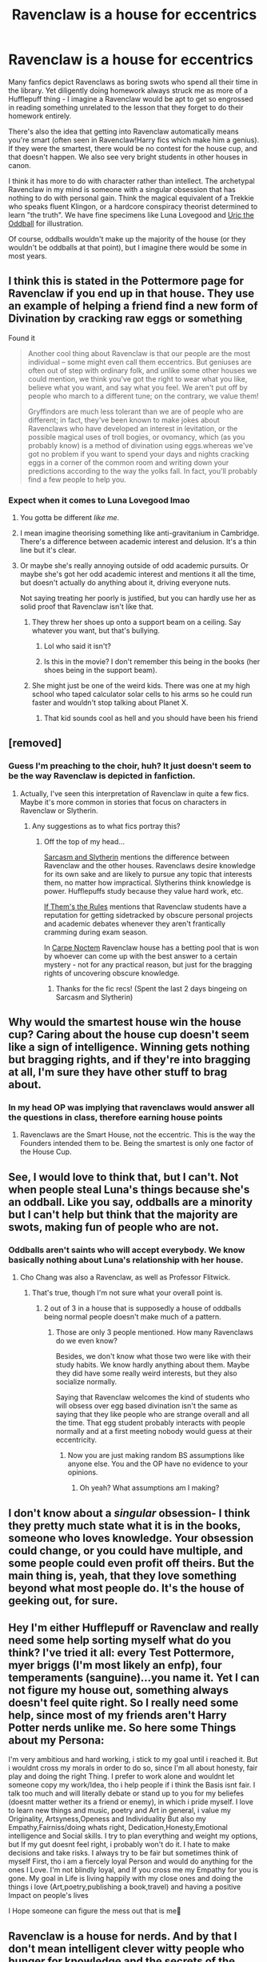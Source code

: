 #+TITLE: Ravenclaw is a house for eccentrics

* Ravenclaw is a house for eccentrics
:PROPERTIES:
:Author: rek-lama
:Score: 169
:DateUnix: 1552147613.0
:DateShort: 2019-Mar-09
:FlairText: Discussion
:END:
Many fanfics depict Ravenclaws as boring swots who spend all their time in the library. Yet diligently doing homework always struck me as more of a Hufflepuff thing - I imagine a Ravenclaw would be apt to get so engrossed in reading something unrelated to the lesson that they forget to do their homework entirely.

There's also the idea that getting into Ravenclaw automatically means you're smart (often seen in Ravenclaw!Harry fics which make him a genius). If they were the smartest, there would be no contest for the house cup, and that doesn't happen. We also see very bright students in other houses in canon.

I think it has more to do with character rather than intellect. The archetypal Ravenclaw in my mind is someone with a singular obsession that has nothing to do with personal gain. Think the magical equivalent of a Trekkie who speaks fluent Klingon, or a hardcore conspiracy theorist determined to learn "the truth". We have fine specimens like Luna Lovegood and [[https://harrypotter.fandom.com/wiki/Uric_the_Oddball][Uric the Oddball]] for illustration.

Of course, oddballs wouldn't make up the majority of the house (or they wouldn't be oddballs at that point), but I imagine there would be some in most years.


** I think this is stated in the Pottermore page for Ravenclaw if you end up in that house. They use an example of helping a friend find a new form of Divination by cracking raw eggs or something

Found it

#+begin_quote
  Another cool thing about Ravenclaw is that our people are the most individual -- some might even call them eccentrics. But geniuses are often out of step with ordinary folk, and unlike some other houses we could mention, we think you've got the right to wear what you like, believe what you want, and say what you feel. We aren't put off by people who march to a different tune; on the contrary, we value them!

  Gryffindors are much less tolerant than we are of people who are different; in fact, they've been known to make jokes about Ravenclaws who have developed an interest in levitation, or the possible magical uses of troll bogies, or ovomancy, which (as you probably know) is a method of divination using eggs.whereas we've got no problem if you want to spend your days and nights cracking eggs in a corner of the common room and writing down your predictions according to the way the yolks fall. In fact, you'll probably find a few people to help you.
#+end_quote
:PROPERTIES:
:Author: Redhotlipstik
:Score: 85
:DateUnix: 1552148550.0
:DateShort: 2019-Mar-09
:END:

*** Expect when it comes to Luna Lovegood lmao
:PROPERTIES:
:Author: themegaweirdthrow
:Score: 27
:DateUnix: 1552167617.0
:DateShort: 2019-Mar-10
:END:

**** You gotta be different /like me/.
:PROPERTIES:
:Author: PoliteFrenchCanadian
:Score: 14
:DateUnix: 1552175653.0
:DateShort: 2019-Mar-10
:END:


**** I mean imagine theorising something like anti-gravitanium in Cambridge. There's a difference between academic interest and delusion. It's a thin line but it's clear.
:PROPERTIES:
:Author: TraineePhysicist
:Score: 7
:DateUnix: 1552329853.0
:DateShort: 2019-Mar-11
:END:


**** Or maybe she's really annoying outside of odd academic pursuits. Or maybe she's got her odd academic interest and mentions it all the time, but doesn't actually do anything about it, driving everyone nuts.

Not saying treating her poorly is justified, but you can hardly use her as solid proof that Ravenclaw isn't like that.
:PROPERTIES:
:Author: TheVoteMote
:Score: 7
:DateUnix: 1552197200.0
:DateShort: 2019-Mar-10
:END:

***** They threw her shoes up onto a support beam on a ceiling. Say whatever you want, but that's bullying.
:PROPERTIES:
:Author: themegaweirdthrow
:Score: 3
:DateUnix: 1552213808.0
:DateShort: 2019-Mar-10
:END:

****** Lol who said it isn't?
:PROPERTIES:
:Author: TheVoteMote
:Score: 3
:DateUnix: 1552227626.0
:DateShort: 2019-Mar-10
:END:


****** Is this in the movie? I don't remember this being in the books (her shoes being in the support beam).
:PROPERTIES:
:Author: Termsndconditions
:Score: 1
:DateUnix: 1552579859.0
:DateShort: 2019-Mar-14
:END:


***** She might just be one of the weird kids. There was one at my high school who taped calculator solar cells to his arms so he could run faster and wouldn't stop talking about Planet X.
:PROPERTIES:
:Author: gorgonfish
:Score: 3
:DateUnix: 1552225513.0
:DateShort: 2019-Mar-10
:END:

****** That kid sounds cool as hell and you should have been his friend
:PROPERTIES:
:Author: KillAutolockers
:Score: 1
:DateUnix: 1561370680.0
:DateShort: 2019-Jun-24
:END:


** [removed]
:PROPERTIES:
:Score: 34
:DateUnix: 1552152533.0
:DateShort: 2019-Mar-09
:END:

*** Guess I'm preaching to the choir, huh? It just doesn't seem to be the way Ravenclaw is depicted in fanfiction.
:PROPERTIES:
:Author: rek-lama
:Score: 17
:DateUnix: 1552157694.0
:DateShort: 2019-Mar-09
:END:

**** Actually, I've seen this interpretation of Ravenclaw in quite a few fics. Maybe it's more common in stories that focus on characters in Ravenclaw or Slytherin.
:PROPERTIES:
:Author: chiruochiba
:Score: 5
:DateUnix: 1552167840.0
:DateShort: 2019-Mar-10
:END:

***** Any suggestions as to what fics portray this?
:PROPERTIES:
:Author: Morcalvin
:Score: 2
:DateUnix: 1552178336.0
:DateShort: 2019-Mar-10
:END:

****** Off the top of my head...

[[https://archiveofourown.org/series/863648][Sarcasm and Slytherin]] mentions the difference between Ravenclaw and the other houses. Ravenclaws desire knowledge for its own sake and are likely to pursue any topic that interests them, no matter how impractical. Slytherins think knowledge is power. Hufflepuffs study because they value hard work, etc.

[[https://archiveofourown.org/works/284278/chapters/453146][If Them's the Rules]] mentions that Ravenclaw students have a reputation for getting sidetracked by obscure personal projects and academic debates whenever they aren't frantically cramming during exam season.

In [[https://m.fanfiction.net/s/13088810/1/Carpe-Noctem][Carpe Noctem]] Ravenclaw house has a betting pool that is won by whoever can come up with the best answer to a certain mystery - not for any practical reason, but just for the bragging rights of uncovering obscure knowledge.
:PROPERTIES:
:Author: chiruochiba
:Score: 3
:DateUnix: 1552182458.0
:DateShort: 2019-Mar-10
:END:

******* Thanks for the fic recs! (Spent the last 2 days bingeing on Sarcasm and Slytherin)
:PROPERTIES:
:Author: to_fit_truths
:Score: 2
:DateUnix: 1552351769.0
:DateShort: 2019-Mar-12
:END:


** Why would the smartest house win the house cup? Caring about the house cup doesn't seem like a sign of intelligence. Winning gets nothing but bragging rights, and if they're into bragging at all, I'm sure they have other stuff to brag about.
:PROPERTIES:
:Author: MTheLoud
:Score: 7
:DateUnix: 1552171227.0
:DateShort: 2019-Mar-10
:END:

*** In my head OP was implying that ravenclaws would answer all the questions in class, therefore earning house points
:PROPERTIES:
:Author: tay_6
:Score: 6
:DateUnix: 1552192575.0
:DateShort: 2019-Mar-10
:END:

**** Ravenclaws are the Smart House, not the eccentric. This is the way the Founders intended them to be. Being the smartest is only one factor of the House Cup.
:PROPERTIES:
:Author: Brainiac7777777
:Score: 1
:DateUnix: 1565009430.0
:DateShort: 2019-Aug-05
:END:


** See, I would love to think that, but I can't. Not when people steal Luna's things because she's an oddball. Like you say, oddballs are a minority but I can't help but think that the majority are swots, making fun of people who are not.
:PROPERTIES:
:Author: blackhole_124
:Score: 14
:DateUnix: 1552153461.0
:DateShort: 2019-Mar-09
:END:

*** Oddballs aren't saints who will accept everybody. We know basically nothing about Luna's relationship with her house.
:PROPERTIES:
:Author: TheVoteMote
:Score: 15
:DateUnix: 1552162375.0
:DateShort: 2019-Mar-09
:END:

**** Cho Chang was also a Ravenclaw, as well as Professor Flitwick.
:PROPERTIES:
:Author: ObsessionObsessor
:Score: 3
:DateUnix: 1552174377.0
:DateShort: 2019-Mar-10
:END:

***** That's true, though I'm not sure what your overall point is.
:PROPERTIES:
:Author: TheVoteMote
:Score: 2
:DateUnix: 1552192624.0
:DateShort: 2019-Mar-10
:END:

****** 2 out of 3 in a house that is supposedly a house of oddballs being normal people doesn't make much of a pattern.
:PROPERTIES:
:Author: ObsessionObsessor
:Score: 2
:DateUnix: 1552198539.0
:DateShort: 2019-Mar-10
:END:

******* Those are only 3 people mentioned. How many Ravenclaws do we even know?

Besides, we don't know what those two were like with their study habits. We know hardly anything about them. Maybe they did have some really weird interests, but they also socialize normally.

Saying that Ravenclaw welcomes the kind of students who will obsess over egg based divination isn't the same as saying that they like people who are strange overall and all the time. That egg student probably interacts with people normally and at a first meeting nobody would guess at their eccentricity.
:PROPERTIES:
:Author: TheVoteMote
:Score: 4
:DateUnix: 1552199364.0
:DateShort: 2019-Mar-10
:END:

******** Now you are just making random BS assumptions like anyone else. You and the OP have no evidence to your opinions.
:PROPERTIES:
:Author: Brainiac7777777
:Score: 1
:DateUnix: 1565009504.0
:DateShort: 2019-Aug-05
:END:

********* Oh yeah? What assumptions am I making?
:PROPERTIES:
:Author: TheVoteMote
:Score: 1
:DateUnix: 1565020084.0
:DateShort: 2019-Aug-05
:END:


** I don't know about a /singular/ obsession- I think they pretty much state what it is in the books, someone who loves knowledge. Your obsession could change, or you could have multiple, and some people could even profit off theirs. But the main thing is, yeah, that they love something beyond what most people do. It's the house of geeking out, for sure.
:PROPERTIES:
:Author: cavelioness
:Score: 2
:DateUnix: 1552218160.0
:DateShort: 2019-Mar-10
:END:


** Hey I'm either Hufflepuff or Ravenclaw and really need some help sorting myself what do you think? I've tried it all: every Test Pottermore, myer briggs (I'm most likely an enfp), four temperaments (sanguine)...you name it. Yet I can not figure my house out, something always doesn't feel quite right. So I really need some help, since most of my friends aren't Harry Potter nerds unlike me. So here some Things about my Persona:

I'm very ambitious and hard working, i stick to my goal until i reached it. But i wouldnt cross my morals in order to do so, since I'm all about honesty, fair play and doing the right Thing. I prefer to work alone and wouldnt let someone copy my work/Idea, tho i help people if i think the Basis isnt fair. I talk too much and will literally debate or stand up to you for my beliefes (doesnt matter wether its a friend or enemy), in which i pride myself. I love to learn new things and music, poetry and Art in general, i value my Originality, Artsyness,Openess and Individuality But also my Empathy,Fairniss/doing whats right, Dedication,Honesty,Emotional intelligence and Social skills. I try to plan everything and weight my options, but If my gut doesnt feel right, i probably won't do it. I hate to make decisions and take risks. I always try to be fair but sometimes think of myself First, tho i am a fiercely loyal Person and would do anything for the ones I Love. I'm not blindly loyal, and If you cross me my Empathy for you is gone. My goal in Life is living happily with my close ones and doing the things i love (Art,poetry,publishing a book,travel) and having a positive Impact on people's lives

I Hope someone can figure the mess out that is me🙈
:PROPERTIES:
:Author: Aimee_Rosewood
:Score: 1
:DateUnix: 1552596383.0
:DateShort: 2019-Mar-15
:END:


** Ravenclaw is a house for nerds. And by that I don't mean intelligent clever witty people who hunger for knowledge and the secrets of the universe.

Not that they cant be intelligent, clever or witty. But their defining trait I think is obsessive passion about learning and exploring specific things.

These thing can have practical application but don't have to. But more importantly they don't care if it does. Science is more practical in our world than reading comic books. But the nerds that like one over the other don't prefer it because of its use they just think its cool.

That's my headcanon anyway.

I think it lines up with canon. Many Ravenclaws you get to know like Lockheart Luna Trelawney Ollivander

Wouldnt be considered the most competent wizard or witch of all time. But they would very passionate and likely knowledgeable on particular subjects and may even be very skilled in those particular subjects.

So someone like Hermione I actually think might not fit so well in Ravenclaw but be better suited to Slytherin if she wasn't in Griffindor. The Weasely Twins on the other hand would do i think really well in Ravenclaw.
:PROPERTIES:
:Author: literaltrashgoblin
:Score: 1
:DateUnix: 1561732588.0
:DateShort: 2019-Jun-28
:END:

*** No, their definiing trait is intelligence.
:PROPERTIES:
:Author: Brainiac7777777
:Score: 1
:DateUnix: 1565009535.0
:DateShort: 2019-Aug-05
:END:
